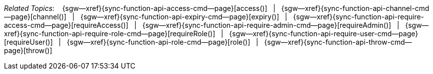 // = Fred
// BEGIN -- inclusion -- topic-group-access-control-model.adoc
//  Purpose:
//    Show the topic group, allowing easy cycle-through
//    Do not show current page as a click-through though
//  Container: /modules/ROOT/pages/_partials/

// BEGIN -- get the current calling page's name
:this-page: {page-relative-src-path}
:this-title:
ifdef::param-title[:this-title: {param-title}]
// END -- get the current calling page's name

// Begin -- Define Local Attributes with Required Links and Titles for this topic group

:col-sep: {nbsp}{nbsp}|{nbsp}{nbsp}
// Set titles for xrefs
:title-1: access()
:title-2: channel()
:title-3: expiry()
:title-4: requireAccess()
:title-5: requireAdmin()
:title-6: requireRole()
:title-7: requireUser()
:title-8: role()
:title-9: throw()


// Set the pages for the xrefs to link to (we are using attributes from _page-index.adoc here)
:topic-1: {sync-function-api-access-cmd--page}
:topic-2: {sync-function-api-channel-cmd--page}
:topic-3: {sync-function-api-expiry-cmd--page}
:topic-4: {sync-function-api-require-access-cmd--page}
:topic-5: {sync-function-api-require-admin-cmd--page}
:topic-6: {sync-function-api-require-role-cmd--page}
:topic-7: {sync-function-api-require-user-cmd--page}
:topic-8: {sync-function-api-role-cmd--page}
:topic-9: {sync-function-api-throw-cmd--page}


// Set the xrefs up using attribute from _page-index.adoc and above attributes
:topic-1--xref: {sgw--xref}{topic-1}[{title-1}]
:topic-2--xref: {sgw--xref}{topic-2}[{title-2}]
:topic-3--xref: {sgw--xref}{topic-3}[{title-3}]
:topic-4--xref: {sgw--xref}{topic-4}[{title-4}]
:topic-5--xref: {sgw--xref}{topic-5}[{title-5}]
:topic-6--xref: {sgw--xref}{topic-6}[{title-6}]
:topic-7--xref: {sgw--xref}{topic-7}[{title-7}]
:topic-8--xref: {sgw--xref}{topic-8}[{title-8}]
:topic-9--xref: {sgw--xref}{topic-9}[{title-9}]
// :topic-4--xref: {sgw--xref}{topic-4}[{title-4}]
// End -- Local Attributes

// Begin -- Remove the xref link from current calling page
ifeval::["{this-page}"=="{topic-1}"]
:topic-1--xref: pass:q,a[*{title-1}*]
endif::[]

ifeval::["{this-page}"=="{topic-2}"]
:topic-2--xref: pass:q,a[{title-2}]
endif::[]

ifeval::["{this-page}"=="{topic-3}"]
:topic-3--xref: pass:q,a[{title-3}]
endif::[]

ifeval::["{this-page}"=="{topic-4}"]
:topic-4--xref: pass:q,a[{title-4}]
endif::[]

ifeval::["{this-page}"=="{topic-5}"]
:topic-5--xref: pass:q,a[{title-5}]
endif::[]

ifeval::["{this-page}"=="{topic-6}"]
:topic-6--xref: pass:q,a[{title-6}]
endif::[]

ifeval::["{this-page}"=="{topic-7}"]
:topic-7--xref: pass:q,a[{title-7}]
endif::[]

ifeval::["{this-page}"=="{topic-8}"]
:topic-8--xref: pass:q,a[{title-8}]
endif::[]

ifeval::["{this-page}"=="{topic-9}"]
:topic-9--xref: pass:q,a[{title-9}]
endif::[]


// End -- Remove xref link from current page
// Begin -- Output Block

_Related Topics_: {nbsp}{nbsp}
{topic-1--xref} {col-sep}
{topic-2--xref} {col-sep}
{topic-3--xref} {col-sep}
{topic-4--xref} {col-sep}
{topic-5--xref} {col-sep}
{topic-6--xref} {col-sep}
{topic-7--xref} {col-sep}
{topic-8--xref} {col-sep}
{topic-9--xref}


// End -- Output Block

// Begin -- Tidy-up
:this-page!:
:topic-1!:
:topic-2!:
:topic-3!:
:topic-4!:
:topic-5!:
:topic-6!:
:topic-7!:
:topic-8!:
:topic-9!:
:title-1!:
:title-2!:
:title-3!:
:title-4!:
:title-5!:
:title-6!:
:title-7!:
:title-8!:
:title-9!:
:topic-1--xref!:
:topic-2--xref!:
:topic-3--xref!:
:topic-4--xref!:
:topic-5--xref!:
:topic-6--xref!:
:topic-7--xref!:
:topic-8--xref!:
:topic-9--xref!:
// End -- Tidy-up

// END -- inclusion -- content-group-configuration.adoc